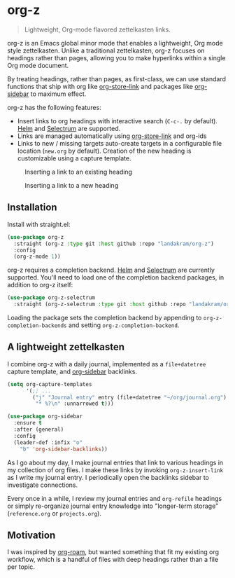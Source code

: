 * org-z

#+begin_quote
Lightweight, Org-mode flavored zettelkasten links.
#+end_quote

org-z is an Emacs global minor mode that enables a lightweight, Org mode style zettelkasten. Unlike a traditional zettelkasten, org-z focuses on headings rather than pages, allowing you to make hyperlinks within a single Org mode document.

By treating headings, rather than pages, as first-class, we can use standard functions that ship with org like [[https://orgmode.org/manual/Handling-Links.html][org-store-link]] and packages like [[https://github.com/alphapapa/org-sidebar][org-sidebar]] to maximum effect.

org-z has the following features:

 - Insert links to org headings with interactive search (~C-c-.~ by default). [[https://github.com/emacs-helm/helm][Helm]] and [[https://github.com/raxod502/selectrum][Selectrum]] are supported.
 - Links are managed automatically using [[https://orgmode.org/manual/Handling-Links.html][org-store-link]] and org-ids
 - Links to new / missing targets auto-create targets in a configurable file location (~new.org~ by default). Creation of the new heading is customizable using a capture template.

#+CAPTION: Inserting a link to an existing heading
#+NAME:   existing-heading
[[./images/org-z-existing-heading.gif]]

#+CAPTION: Inserting a link to a new heading
#+NAME: new-heading
[[./images/org-z-new-heading.gif]]

** Installation

Install with straight.el:

#+begin_src emacs-lisp
  (use-package org-z
    :straight (org-z :type git :host github :repo "landakram/org-z")
    :config
    (org-z-mode 1))
#+end_src

org-z requires a completion backend. [[https://github.com/emacs-helm/helm][Helm]] and [[https://github.com/raxod502/selectrum][Selectrum]] are currently supported. You'll need to load one of the completion backend packages, in addition to org-z itself:

#+begin_src emacs-lisp
  (use-package org-z-selectrum
    :straight (org-z-selectrum :type git :host github :repo "landakram/org-z"))
#+end_src

Loading the package sets the completion backend by appending to ~org-z-completion-backends~ and setting ~org-z-completion-backend~.

** A lightweight zettelkasten

I combine org-z with a daily journal, implemented as a ~file+datetree~ capture template, and [[https://github.com/alphapapa/org-sidebar][org-sidebar]] backlinks.

#+begin_src emacs-lisp
  (setq org-capture-templates
        '(;; ...
          ("j" "Journal entry" entry (file+datetree "~/org/journal.org")
           "* %?\n" :unnarrowed t)))

  (use-package org-sidebar
    :ensure t
    :after (general)
    :config
    (leader-def :infix "o"
      "b" 'org-sidebar-backlinks))
#+end_src

As I go about my day, I make journal entries that link to various headings in my collection of org files. I make these links by invoking ~org-z-insert-link~ as I write my journal entry. I periodically open the backlinks sidebar to investigate connections.

Every once in a while, I review my journal entries and ~org-refile~ headings or simply re-organize journal entry knowledge into "longer-term storage" (~reference.org~ or ~projects.org~).

** Motivation

I was inspired by [[https://github.com/org-roam/org-roam][org-roam]], but wanted something that fit my existing org workflow, which is a handful of files with deep headings rather than a file per topic.
